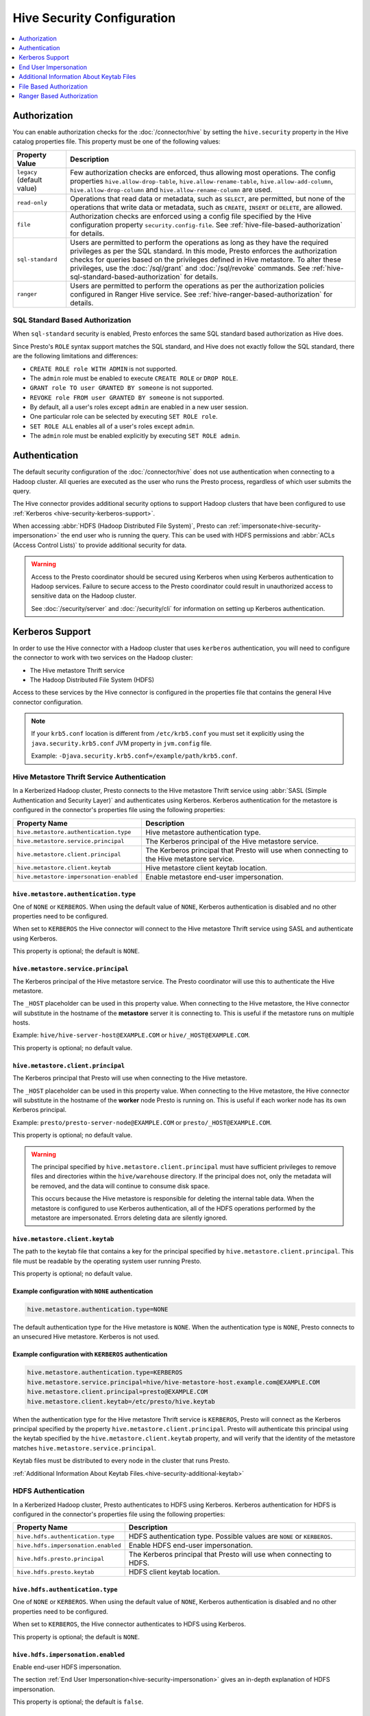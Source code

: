 ===========================
Hive Security Configuration
===========================

.. contents::
    :local:
    :backlinks: none
    :depth: 1

Authorization
=============

You can enable authorization checks for the :doc:`/connector/hive` by setting
the ``hive.security`` property in the Hive catalog properties file. This
property must be one of the following values:

================================================== ============================================================
Property Value                                     Description
================================================== ============================================================
``legacy`` (default value)                         Few authorization checks are enforced, thus allowing most
                                                   operations. The config properties ``hive.allow-drop-table``,
                                                   ``hive.allow-rename-table``, ``hive.allow-add-column``,
                                                   ``hive.allow-drop-column`` and
                                                   ``hive.allow-rename-column`` are used.

``read-only``                                      Operations that read data or metadata, such as ``SELECT``,
                                                   are permitted, but none of the operations that write data or
                                                   metadata, such as ``CREATE``, ``INSERT`` or ``DELETE``, are
                                                   allowed.

``file``                                           Authorization checks are enforced using a config file specified
                                                   by the Hive configuration property ``security.config-file``.
                                                   See :ref:`hive-file-based-authorization` for details.

``sql-standard``                                   Users are permitted to perform the operations as long as
                                                   they have the required privileges as per the SQL standard.
                                                   In this mode, Presto enforces the authorization checks for
                                                   queries based on the privileges defined in Hive metastore.
                                                   To alter these privileges, use the :doc:`/sql/grant` and
                                                   :doc:`/sql/revoke` commands.
                                                   See :ref:`hive-sql-standard-based-authorization` for details.

``ranger``                                         Users are permitted to perform the operations as per the
                                                   authorization policies configured in Ranger Hive service.
                                                   See :ref:`hive-ranger-based-authorization` for details.
================================================== ============================================================

.. _hive-sql-standard-based-authorization:

SQL Standard Based Authorization
--------------------------------

When ``sql-standard`` security is enabled, Presto enforces the same SQL
standard based authorization as Hive does.

Since Presto's ``ROLE`` syntax support matches the SQL standard, and
Hive does not exactly follow the SQL standard, there are the following
limitations and differences:

* ``CREATE ROLE role WITH ADMIN`` is not supported.
* The ``admin`` role must be enabled to execute ``CREATE ROLE`` or ``DROP ROLE``.
* ``GRANT role TO user GRANTED BY someone`` is not supported.
* ``REVOKE role FROM user GRANTED BY someone`` is not supported.
* By default, all a user's roles except ``admin`` are enabled in a new user session.
* One particular role can be selected by executing ``SET ROLE role``.
* ``SET ROLE ALL`` enables all of a user's roles except ``admin``.
* The ``admin`` role must be enabled explicitly by executing ``SET ROLE admin``.

Authentication
==============

The default security configuration of the :doc:`/connector/hive` does not use
authentication when connecting to a Hadoop cluster. All queries are executed as
the user who runs the Presto process, regardless of which user submits the
query.

The Hive connector provides additional security options to support Hadoop
clusters that have been configured to use :ref:`Kerberos
<hive-security-kerberos-support>`.

When accessing :abbr:`HDFS (Hadoop Distributed File System)`, Presto can
:ref:`impersonate<hive-security-impersonation>` the end user who is running the
query. This can be used with HDFS permissions and :abbr:`ACLs (Access Control
Lists)` to provide additional security for data.

.. _hive-security-kerberos-support:

.. warning::

  Access to the Presto coordinator should be secured using Kerberos when using
  Kerberos authentication to Hadoop services. Failure to secure access to the
  Presto coordinator could result in unauthorized access to sensitive data on
  the Hadoop cluster.

  See :doc:`/security/server` and :doc:`/security/cli`
  for information on setting up Kerberos authentication.

Kerberos Support
================

In order to use the Hive connector with a Hadoop cluster that uses ``kerberos``
authentication, you will need to configure the connector to work with two
services on the Hadoop cluster:

* The Hive metastore Thrift service
* The Hadoop Distributed File System (HDFS)

Access to these services by the Hive connector is configured in the properties
file that contains the general Hive connector configuration.

.. note::

    If your ``krb5.conf`` location is different from ``/etc/krb5.conf`` you
    must set it explicitly using the ``java.security.krb5.conf`` JVM property
    in ``jvm.config`` file.

    Example: ``-Djava.security.krb5.conf=/example/path/krb5.conf``.

Hive Metastore Thrift Service Authentication
--------------------------------------------

In a Kerberized Hadoop cluster, Presto connects to the Hive metastore Thrift
service using :abbr:`SASL (Simple Authentication and Security Layer)` and
authenticates using Kerberos. Kerberos authentication for the metastore is
configured in the connector's properties file using the following properties:

================================================== ============================================================
Property Name                                      Description
================================================== ============================================================
``hive.metastore.authentication.type``             Hive metastore authentication type.

``hive.metastore.service.principal``               The Kerberos principal of the Hive metastore service.

``hive.metastore.client.principal``                The Kerberos principal that Presto will use when connecting
                                                   to the Hive metastore service.

``hive.metastore.client.keytab``                   Hive metastore client keytab location.
``hive.metastore-impersonation-enabled``           Enable metastore end-user impersonation.
================================================== ============================================================

``hive.metastore.authentication.type``
^^^^^^^^^^^^^^^^^^^^^^^^^^^^^^^^^^^^^^

One of ``NONE`` or ``KERBEROS``. When using the default value of ``NONE``,
Kerberos authentication is disabled and no other properties need to be
configured.

When set to ``KERBEROS`` the Hive connector will connect to the Hive metastore
Thrift service using SASL and authenticate using Kerberos.

This property is optional; the default is ``NONE``.

``hive.metastore.service.principal``
^^^^^^^^^^^^^^^^^^^^^^^^^^^^^^^^^^^^

The Kerberos principal of the Hive metastore service. The Presto coordinator
will use this to authenticate the Hive metastore.

The ``_HOST`` placeholder can be used in this property value. When connecting
to the Hive metastore, the Hive connector will substitute in the hostname of
the **metastore** server it is connecting to. This is useful if the metastore
runs on multiple hosts.

Example: ``hive/hive-server-host@EXAMPLE.COM`` or ``hive/_HOST@EXAMPLE.COM``.

This property is optional; no default value.

``hive.metastore.client.principal``
^^^^^^^^^^^^^^^^^^^^^^^^^^^^^^^^^^^

The Kerberos principal that Presto will use when connecting to the Hive
metastore.

The ``_HOST`` placeholder can be used in this property value. When connecting
to the Hive metastore, the Hive connector will substitute in the hostname of
the **worker** node Presto is running on. This is useful if each worker node
has its own Kerberos principal.

Example: ``presto/presto-server-node@EXAMPLE.COM`` or
``presto/_HOST@EXAMPLE.COM``.

This property is optional; no default value.

.. warning::

    The principal specified by ``hive.metastore.client.principal`` must have
    sufficient privileges to remove files and directories within the
    ``hive/warehouse`` directory. If the principal does not, only the metadata
    will be removed, and the data will continue to consume disk space.

    This occurs because the Hive metastore is responsible for deleting the
    internal table data. When the metastore is configured to use Kerberos
    authentication, all of the HDFS operations performed by the metastore are
    impersonated. Errors deleting data are silently ignored.

``hive.metastore.client.keytab``
^^^^^^^^^^^^^^^^^^^^^^^^^^^^^^^^

The path to the keytab file that contains a key for the principal specified by
``hive.metastore.client.principal``. This file must be readable by the
operating system user running Presto.

This property is optional; no default value.

Example configuration with ``NONE`` authentication
^^^^^^^^^^^^^^^^^^^^^^^^^^^^^^^^^^^^^^^^^^^^^^^^^^

.. code-block:: none

    hive.metastore.authentication.type=NONE

The default authentication type for the Hive metastore is ``NONE``. When the
authentication type is ``NONE``, Presto connects to an unsecured Hive
metastore. Kerberos is not used.

Example configuration with ``KERBEROS`` authentication
^^^^^^^^^^^^^^^^^^^^^^^^^^^^^^^^^^^^^^^^^^^^^^^^^^^^^^

.. code-block:: none

    hive.metastore.authentication.type=KERBEROS
    hive.metastore.service.principal=hive/hive-metastore-host.example.com@EXAMPLE.COM
    hive.metastore.client.principal=presto@EXAMPLE.COM
    hive.metastore.client.keytab=/etc/presto/hive.keytab

When the authentication type for the Hive metastore Thrift service is
``KERBEROS``, Presto will connect as the Kerberos principal specified by the
property ``hive.metastore.client.principal``. Presto will authenticate this
principal using the keytab specified by the ``hive.metastore.client.keytab``
property, and will verify that the identity of the metastore matches
``hive.metastore.service.principal``.

Keytab files must be distributed to every node in the cluster that runs Presto.

:ref:`Additional Information About Keytab Files.<hive-security-additional-keytab>`

HDFS Authentication
-------------------

In a Kerberized Hadoop cluster, Presto authenticates to HDFS using Kerberos.
Kerberos authentication for HDFS is configured in the connector's properties
file using the following properties:

================================================== ============================================================
Property Name                                      Description
================================================== ============================================================
``hive.hdfs.authentication.type``                  HDFS authentication type.
                                                   Possible values are ``NONE`` or ``KERBEROS``.

``hive.hdfs.impersonation.enabled``                Enable HDFS end-user impersonation.

``hive.hdfs.presto.principal``                     The Kerberos principal that Presto will use when connecting
                                                   to HDFS.

``hive.hdfs.presto.keytab``                        HDFS client keytab location.
================================================== ============================================================

``hive.hdfs.authentication.type``
^^^^^^^^^^^^^^^^^^^^^^^^^^^^^^^^^

One of ``NONE`` or ``KERBEROS``. When using the default value of ``NONE``,
Kerberos authentication is disabled and no other properties need to be
configured.

When set to ``KERBEROS``, the Hive connector authenticates to HDFS using
Kerberos.

This property is optional; the default is ``NONE``.

``hive.hdfs.impersonation.enabled``
^^^^^^^^^^^^^^^^^^^^^^^^^^^^^^^^^^^

Enable end-user HDFS impersonation.

The section :ref:`End User Impersonation<hive-security-impersonation>` gives an
in-depth explanation of HDFS impersonation.

This property is optional; the default is ``false``.

``hive.hdfs.presto.principal``
^^^^^^^^^^^^^^^^^^^^^^^^^^^^^^

The Kerberos principal that Presto will use when connecting to HDFS.

The ``_HOST`` placeholder can be used in this property value. When connecting
to HDFS, the Hive connector will substitute in the hostname of the **worker**
node Presto is running on. This is useful if each worker node has its own
Kerberos principal.

Example: ``presto-hdfs-superuser/presto-server-node@EXAMPLE.COM`` or
``presto-hdfs-superuser/_HOST@EXAMPLE.COM``.

This property is optional; no default value.

``hive.hdfs.presto.keytab``
^^^^^^^^^^^^^^^^^^^^^^^^^^^

The path to the keytab file that contains a key for the principal specified by
``hive.hdfs.presto.principal``. This file must be readable by the operating
system user running Presto.

This property is optional; no default value.

.. _hive-security-simple:

Example configuration with ``NONE`` authentication
^^^^^^^^^^^^^^^^^^^^^^^^^^^^^^^^^^^^^^^^^^^^^^^^^^

.. code-block:: none

    hive.hdfs.authentication.type=NONE

The default authentication type for HDFS is ``NONE``. When the authentication
type is ``NONE``, Presto connects to HDFS using Hadoop's simple authentication
mechanism. Kerberos is not used.

.. _hive-security-kerberos:

Example configuration with ``KERBEROS`` authentication
^^^^^^^^^^^^^^^^^^^^^^^^^^^^^^^^^^^^^^^^^^^^^^^^^^^^^^

.. code-block:: none

    hive.hdfs.authentication.type=KERBEROS
    hive.hdfs.presto.principal=hdfs@EXAMPLE.COM
    hive.hdfs.presto.keytab=/etc/presto/hdfs.keytab

When the authentication type is ``KERBEROS``, Presto accesses HDFS as the
principal specified by the ``hive.hdfs.presto.principal`` property. Presto will
authenticate this principal using the keytab specified by the
``hive.hdfs.presto.keytab`` keytab.

Keytab files must be distributed to every node in the cluster that runs Presto.

:ref:`Additional Information About Keytab Files.<hive-security-additional-keytab>`

.. _hive-security-impersonation:

End User Impersonation
======================

Impersonation Accessing HDFS
----------------------------

Presto can impersonate the end user who is running a query. In the case of a
user running a query from the command line interface, the end user is the
username associated with the Presto CLI process or argument to the optional
``--user`` option. Impersonating the end user can provide additional security
when accessing HDFS if HDFS permissions or ACLs are used.

HDFS Permissions and ACLs are explained in the `HDFS Permissions Guide
<https://hadoop.apache.org/docs/current/hadoop-project-dist/hadoop-hdfs/HdfsPermissionsGuide.html>`_.

.. _hive-security-simple-impersonation:

``NONE`` authentication with HDFS impersonation
^^^^^^^^^^^^^^^^^^^^^^^^^^^^^^^^^^^^^^^^^^^^^^^^^

.. code-block:: none

    hive.hdfs.authentication.type=NONE
    hive.hdfs.impersonation.enabled=true

When using ``NONE`` authentication with impersonation, Presto impersonates
the user who is running the query when accessing HDFS. The user Presto is
running as must be allowed to impersonate this user, as discussed in the
section :ref:`configuring-hadoop-impersonation`. Kerberos is not used.

.. _hive-security-kerberos-impersonation:

``KERBEROS`` Authentication With HDFS Impersonation
^^^^^^^^^^^^^^^^^^^^^^^^^^^^^^^^^^^^^^^^^^^^^^^^^^^

.. code-block:: none

    hive.hdfs.authentication.type=KERBEROS
    hive.hdfs.impersonation.enabled=true
    hive.hdfs.presto.principal=presto@EXAMPLE.COM
    hive.hdfs.presto.keytab=/etc/presto/hdfs.keytab

When using ``KERBEROS`` authentication with impersonation, Presto impersonates
the user who is running the query when accessing HDFS. The principal
specified by the ``hive.hdfs.presto.principal`` property must be allowed to
impersonate this user, as discussed in the section
:ref:`configuring-hadoop-impersonation`. Presto authenticates
``hive.hdfs.presto.principal`` using the keytab specified by
``hive.hdfs.presto.keytab``.

Keytab files must be distributed to every node in the cluster that runs Presto.

:ref:`Additional Information About Keytab Files.<hive-security-additional-keytab>`

Impersonation Accessing the Hive Metastore
------------------------------------------

Presto does not currently support impersonating the end user when accessing the
Hive metastore.

.. _configuring-hadoop-impersonation:

Impersonation in Hadoop
-----------------------

In order to use :ref:`hive-security-simple-impersonation` or
:ref:`hive-security-kerberos-impersonation`, the Hadoop cluster must be
configured to allow the user or principal that Presto is running as to
impersonate the users who log in to Presto. Impersonation in Hadoop is
configured in the file :file:`core-site.xml`. A complete description of the
configuration options can be found in the `Hadoop documentation
<https://hadoop.apache.org/docs/current/hadoop-project-dist/hadoop-common/Superusers.html#Configurations>`_.

.. _hive-security-additional-keytab:

Additional Information About Keytab Files
=========================================

Keytab files contain encryption keys that are used to authenticate principals
to the Kerberos :abbr:`KDC (Key Distribution Center)`. These encryption keys
must be stored securely; you should take the same precautions to protect them
that you would to protect ssh private keys.

In particular, access to keytab files should be limited to the accounts that
actually need to use them to authenticate. In practice, this is the user that
the Presto process runs as. The ownership and permissions on keytab files
should be set to prevent other users from reading or modifying the files.

Keytab files need to be distributed to every node running Presto. Under common
deployment situations, the Hive connector configuration will be the same on all
nodes. This means that the keytab needs to be in the same location on every
node.

You should ensure that the keytab files have the correct permissions on every
node after distributing them.

.. _hive-file-based-authorization:

File Based Authorization
========================

The config file is specified using JSON and is composed of three sections,
each of which is a list of rules that are matched in the order specified
in the config file. The user is granted the privileges from the first
matching rule. All regexes default to ``.*`` if not specified.

Schema Rules
------------

These rules govern who is considered an owner of a schema.

* ``user`` (optional): regex to match against user name.

* ``schema`` (optional): regex to match against schema name.

* ``owner`` (required): boolean indicating ownership.

Table Rules
-----------

These rules govern the privileges granted on specific tables.

* ``user`` (optional): regex to match against user name.

* ``schema`` (optional): regex to match against schema name.

* ``table`` (optional): regex to match against table name.

* ``privileges`` (required): zero or more of ``SELECT``, ``INSERT``,
  ``DELETE``, ``OWNERSHIP``, ``GRANT_SELECT``.

Session Property Rules
----------------------

These rules govern who may set session properties.

* ``user`` (optional): regex to match against user name.

* ``property`` (optional): regex to match against session property name.

* ``allowed`` (required): boolean indicating whether this session property may be set.

See below for an example.

.. code-block:: json

    {
      "schemas": [
        {
          "user": "admin",
          "schema": ".*",
          "owner": true
        },
        {
          "user": "guest",
          "owner": false
        },
        {
          "schema": "default",
          "owner": true
        }
      ],
      "tables": [
        {
          "user": "admin",
          "privileges": ["SELECT", "INSERT", "DELETE", "OWNERSHIP"]
        },
        {
          "user": "banned_user",
          "privileges": []
        },
        {
          "schema": "default",
          "table": ".*",
          "privileges": ["SELECT"]
        }
      ],
      "sessionProperties": [
        {
          "property": "force_local_scheduling",
          "allow": true
        },
        {
          "user": "admin",
          "property": "max_split_size",
          "allow": true
        }
      ]
    }

.. _hive-ranger-based-authorization:

Ranger Based Authorization
==========================

Apache Ranger is a widely used framework for providing centralized security
administration and management.
Ranger supports various components plugin to allow authorization policy
management and verification by integrating with components.
Ranger Hive plugin is used to extend authorization for Hive clients such as
Beeline.
Presto ranger plugin for Hive connector can be integrated with Ranger
as a access control system to perform authorization for presto hive connector
queries configure with polices defined Ranger Hive component . When a query is
submitted to Presto, Presto parses and analyzes the query to understand the
privileges required by the user to access objects such as schemas and tables.
Once a list of these objects is created, Presto communicates with the Ranger
service to determine if the request is valid. If the request is valid, the
query continues to execute. If the request is invalid, because the user does
not have the necessary privileges to query an object, an error is returned.
Ranger policies are cached in Presto to improve performance.

Authentication is handled outside of Ranger, for example using LDAP, and
Ranger uses the authenticated user and user groups to associate with the
policy definition.

Requirements
------------

Before you configure Presto for any integration with Apache Ranger,
verify the following prerequisites:

Presto coordinator and workers have the appropriate network access to
communicate with the Ranger service. Typically this is port 6080.

Apache Ranger 2.1.0 or higher must be used

Policies
--------

A policy is a combination of set of resources and the associated privileges.
Ranger provides a user interface, or optionally a REST API, to create
and manage these access control policies.

Users, groups, and roles
------------------------

Apache Ranger has UserGroups sync mechanism by which Users, groups, and
roles are sourced from your configured authentication system with Apache
Ranger.

Supported authorizations
------------------------

Ranger Hive service allows to configure privileges at schema, table, column
level. Note to restrict access to specific user and groups ranger policies
needs to configure with explict deny conditions.

Access for listing schema, show tables metadata & configuring session
properties are enabled by default.

Configuration properties
------------------------

================================================== ============================================================ ============
Property Name                                      Description                                                  Default
================================================== ============================================================ ============
``hive.ranger.rest-endpoint``                      URL address of the Ranger REST service. Kerberos
                                                   authentication is not supported yet.

``hive.ranger.refresh-policy-period``              Interval at which cached policies are refreshed              60s

``hive.ranger.policy.hive-servicename``            Ranger Hive plugin service name

``hive.ranger.service.basic-auth-username``        Ranger Hive plugin username configured with
                                                   for Basic HTTP auth.

``hive.ranger.service.basic-auth-password``        Ranger Hive plugin password configured with
                                                   for Basic HTTP auth.

``hive.ranger.service.keystore.path``              Ranger SSL configuration - client keystore file path

``hive.ranger.service.keystore.password``          Ranger SSL configuration - client keystore password

``hive.ranger.service.truststore.path``            Ranger SSL configuration - client trust-store file path

``hive.ranger.service.truststore.password``        Ranger SSL configuration - client trust-store password

================================================== ============================================================ ============

HDFS wire encryption
--------------------

In a Kerberized Hadoop cluster with enabled HDFS wire encryption you can enable
Presto to access HDFS by using below property.

===================================== ==========================================
Property Name                         Description
===================================== ==========================================
``hive.hdfs.wire-encryption.enabled`` Enables HDFS wire encryption.
                                      Possible values are ``true`` or ``false``.
===================================== ==========================================

.. note::

    Depending on Presto installation configuration, using wire encryption may
    impact query execution performance.
